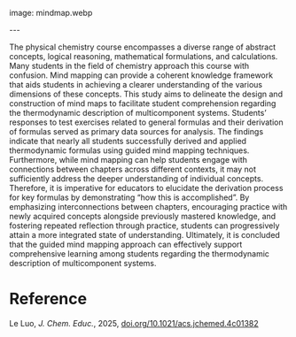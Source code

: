 #+export_file_name: index
#+options: broken-links:t
# (ss-toggle-markdown-export-on-save)
# date-added:

# add filename after "imagefile"
#+macro: imagefile mindmap.webp

#+begin_export md
---
title: "Comprehensive Learning on the Thermodynamic Description of Multicomponent Systems: A Guided Mind Mapping Approach"
## https://quarto.org/docs/journals/authors.html
#author:
#  - name: ""
#    affiliations:
#     - name: ""
license: "©2025 American Chemical Society and Division of Chemical Education, Inc."
#license: "CC BY-NC-SA"
#draft: true
#date-modified:
date: 2025-05-13
categories: [thermdynamics, article]
keywords: physical chemistry teaching, physical chemistry education, teaching resources, thermodynamics, mind mapping, multi-component systems
#+end_export
image: {{{imagefile}}}

@@html:---
<img src="@@{{{imagefile}}}@@html:" width="40%" align="right" style="padding: 10px 0px 0px 10px;"/>@@

# Abstract goes below this line.
The physical chemistry course encompasses a diverse range of abstract concepts, logical reasoning, mathematical formulations, and calculations. Many students in the field of chemistry approach this course with confusion. Mind mapping can provide a coherent knowledge framework that aids students in achieving a clearer understanding of the various dimensions of these concepts. This study aims to delineate the design and construction of mind maps to facilitate student comprehension regarding the thermodynamic description of multicomponent systems. Students’ responses to test exercises related to general formulas and their derivation of formulas served as primary data sources for analysis. The findings indicate that nearly all students successfully derived and applied thermodynamic formulas using guided mind mapping techniques. Furthermore, while mind mapping can help students engage with connections between chapters across different contexts, it may not sufficiently address the deeper understanding of individual concepts. Therefore, it is imperative for educators to elucidate the derivation process for key formulas by demonstrating “how this is accomplished”. By emphasizing interconnections between chapters, encouraging practice with newly acquired concepts alongside previously mastered knowledge, and fostering repeated reflection through practice, students can progressively attain a more integrated state of understanding. Ultimately, it is concluded that the guided mind mapping approach can effectively support comprehensive learning among students regarding the thermodynamic description of multicomponent systems.


* Reference
Le Luo, /J. Chem. Educ./, 2025, [[https://doi.org/10.1021/acs.jchemed.4c01382][doi.org/10.1021/acs.jchemed.4c01382]]
* Local variables :noexport:
# Local Variables:
# eval: (ss-markdown-export-on-save)
# End:
